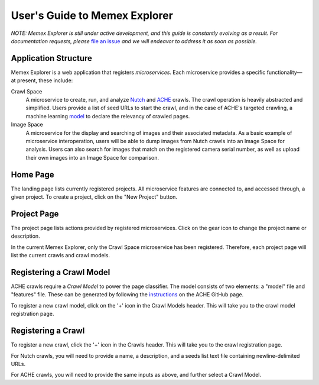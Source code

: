 User's Guide to Memex Explorer
------------------------------

*NOTE: Memex Explorer is still under active development, and this guide is
constantly evolving as a result. For documentation requests, please*
`file an issue <https://github.com/memex-explorer/memex-explorer/issues>`_
*and we will endeavor to address it as soon as possible.*

Application Structure
=====================

Memex Explorer is a web application that registers *microservices*. Each
microservice provides a specific functionality—at present, these include:

Crawl Space
  A microservice to create, run, and analyze `Nutch <http://nutch.apache.org/>`_
  and `ACHE <https://github.com/ViDA-NYU/ache>`_ crawls. The crawl operation
  is heavily abstracted and simplified. Users provide a list of seed URLs to
  start the crawl, and in the case of ACHE's targeted crawling,
  a machine learning `model <https://github.com/ViDA-NYU/ache#build-a-model-for-aches-page-classifier>`_ to declare the relevancy of crawled pages.

Image Space
  A microservice for the display and searching of images and their associated
  metadata. As a basic example of microservice interoperation,
  users will be able to dump images from Nutch crawls into an Image Space
  for analysis. Users can also search for images that match on the registered
  camera serial number, as well as upload their own images into an
  Image Space for comparison.

Home Page
=========

The landing page lists currently registered projects. All microservice features
are connected to, and accessed through, a given project. To create a project,
click on the "New Project" button.

.. image:: _static/img/homepage-view.png

Project Page
============

The project page lists actions provided by registered microservices. Click
on the gear icon to change the project name or description.

In the current Memex Explorer, only the Crawl Space microservice
has been registered. Therefore, each project page will list the current
crawls and crawl models.

.. image:: _static/img/project-page.png

Registering a Crawl Model
=========================

ACHE crawls require a *Crawl Model* to power the page classifier.
The model consists of two elements: a "model" file and "features" file. These
can be generated by following the `instructions <https://github.com/ViDA-NYU/ache#build-a-model-for-aches-page-classifier>`_ on the ACHE GitHub page.

To register a new crawl model, click on the '+' icon in the Crawl Models header.
This will take you to the crawl model registration page.

.. image:: _static/img/add-crawl-model.png

Registering a Crawl
===================

To register a new crawl, click the '+' icon in the Crawls header. This will
take you to the crawl registration page.

.. image:: _static/img/add-crawl.png

For Nutch crawls, you will need to provide a name, a description, and a seeds
list text file containing newline-delimited URLs.

For ACHE crawls, you will need to provide the same inputs as above, and
further select a Crawl Model.



